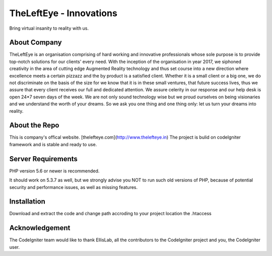 ###################
TheLeftEye - Innovations
###################

Bring virtual insanity to reality with us.

*******************
About Company
*******************

TheLeftEye is an organisation comprising of hard working and innovative professionals whose sole purpose is to provide top-notch solutions for our clients' every need. With the inception of the organisation in year 2017, we siphoned creativity in the area of cutting edge Augmented Reality technology and thus set course into a new direction where excellence meets a certain pizzazz and the by product is a satisfied client. Whether it is a small client or a big one, we do not discriminate on the basis of the size for we know that it is in these small ventures, that future success lives, thus we assure that every client receives our full and dedicated attention. We assure celerity in our response and our help desk is open 24*7 seven days of the week. We are not only sound technology wise but we proud ourselves on being visionaries and we understand the worth of your dreams. So we ask you one thing and one thing only: let us turn your dreams into reality.

**************************
About the Repo
**************************

This is company's offical website. [thelefteye.com](http://www.thelefteye.in)
The project is bulid on codeIgniter framework and is stable and ready to use.

*******************
Server Requirements
*******************

PHP version 5.6 or newer is recommended.

It should work on 5.3.7 as well, but we strongly advise you NOT to run
such old versions of PHP, because of potential security and performance
issues, as well as missing features.

************
Installation
************

Download and extract the code and change path accroding to your project location the .htaccess

***************
Acknowledgement
***************

The CodeIgniter team would like to thank EllisLab, all the
contributors to the CodeIgniter project and you, the CodeIgniter user.
